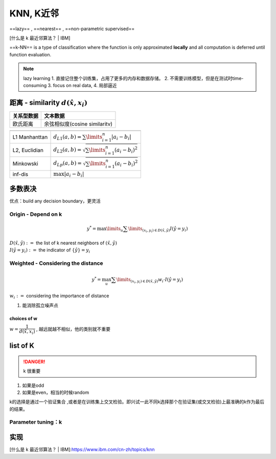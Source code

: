 KNN, K近邻
####################

==lazy== , ==nearest== , ==non-parametric supervised==

[什么是 k 最近邻算法？ | IBM]

==k-NN== is a type of classification where the function is only approximated **locally** and all computation is deferred until function evaluation.

.. image::  ./pics/KNN_2.png
    :scale: 30%

.. note:: lazy learning
    1. 直接记住整个训练集，占用了更多的内存和数据存储。
    2. 不需要训练模型，但是在测试时time-consuming
    3. focus on real data,
    4. 局部逼近

距离 - similarity  :math:`d(\hat{x},x_i)` 
************************************************************

.. table::

    +----------+-----------------------------+
    |关系型数据|文本数据                     |
    +==========+=============================+
    |欧氏距离  |余弦相似度(cosine similaritv)|
    +----------+-----------------------------+

.. table::

    +-------------+------------------------------------------------------------+
    |             |                                                            |
    +=============+============================================================+
    |L1 Manhanttan| :math:`d_{L1}(a, b)=\sum\limits_{i=1}^n\vert a_i-b_i\vert` |
    +-------------+------------------------------------------------------------+
    |L2, Euclidian| :math:`d_{L2}(a, b)=\sqrt{\sum\limits_{i=1}^n(a_i-b_i)^2}` |
    +-------------+------------------------------------------------------------+
    |Minkowski    | :math:`d_{Lp}(a, b)=\sqrt{\sum\limits_{i=1}^n(a_i-b_i)^2}` |
    +-------------+------------------------------------------------------------+
    | inf-dis     |  :math:`\max\vert a_i-b_i\vert`                            |
    +-------------+------------------------------------------------------------+

.. grid:: 2

    .. grid-item::

        .. image:: ./pics/dis_2.png
            :scale: 30%

    .. grid-item::
        ==Hamming Distance==

        .. image:: ./pics/dis_1.jpg
            :scale: 40%

    .. grid-item::
        ==edit distance==

        .. image:: ./pics/edit_dis_1.jpg
            :scale: 40%

多数表决
********************

优点：build any decision boundary，更灵活

Origin - Depend on k
==============================

.. math:: 
    y^*=\max\limits_u\sum\limits_{(x_i,y_i)\in D(\hat{x},\hat{y})}I(\hat{y}=y_i) 

| :math:`D(\hat{x},\hat{y}):=`  the list of k nearest neighbors of  :math:`(\hat{x},\hat{y})` 
| :math:`I(\hat{y}=y_i):=`  the indicator of  :math:`\{\hat{y}\}=y_i` 

Weighted -  Considering the distance
==================================================

.. math::
    y^*=\max_u\sum\limits_{(x_i,y_i)\in D(\hat{x},\hat{y})}w_i\cdot I(\hat{y}=y_i)

:math:`w_i:=`  considering the importance of distance

1. 能消除孤立噪声点

choices of w
--------------------

:math:`w= \cfrac{1}{d(\hat{x},x_i)}` , 越远就越不相似，他的类别就不重要

list of K
********************

.. danger:: k 很重要

    .. grid:: 2

        .. grid-item::

            .. table::

                +------------------+----------------------------------------+
                |too small         |too large                               |
                +==================+========================================+
                |噪声敏感          |the distance may be ignored             |
                +                  +                                        +
                |allergic to noises|so that the opposite points are included|
                +------------------+----------------------------------------+
            
        .. grid-item::
            .. image:: ./pics/KNN_1.png
                :scale: 40%

1. 如果是odd
2. 如果是even，相当的时候random

k的选择是通过一个验证集合 ,或者是在训练集上交叉检验。即兴试一此不同k选择那个在验证集(或交叉检验)上最准确的k作为最后的结果。

Parameter tuning：k
==============================

实现
**********

.. code-block::
    :linenos:

    import numpy as np

    class NearestNeighbour():
        
        def __init__():
            self.objs = None
            self.labels = None
            
        def train(self, objs: List[obj], labels: List[str]):
            self.objs = objs
            self.labels = labels

        def predict(self, obj):
            distances = abs(self.)


[什么是 k 最近邻算法？ | IBM]:https://www.ibm.com/cn-zh/topics/knn
